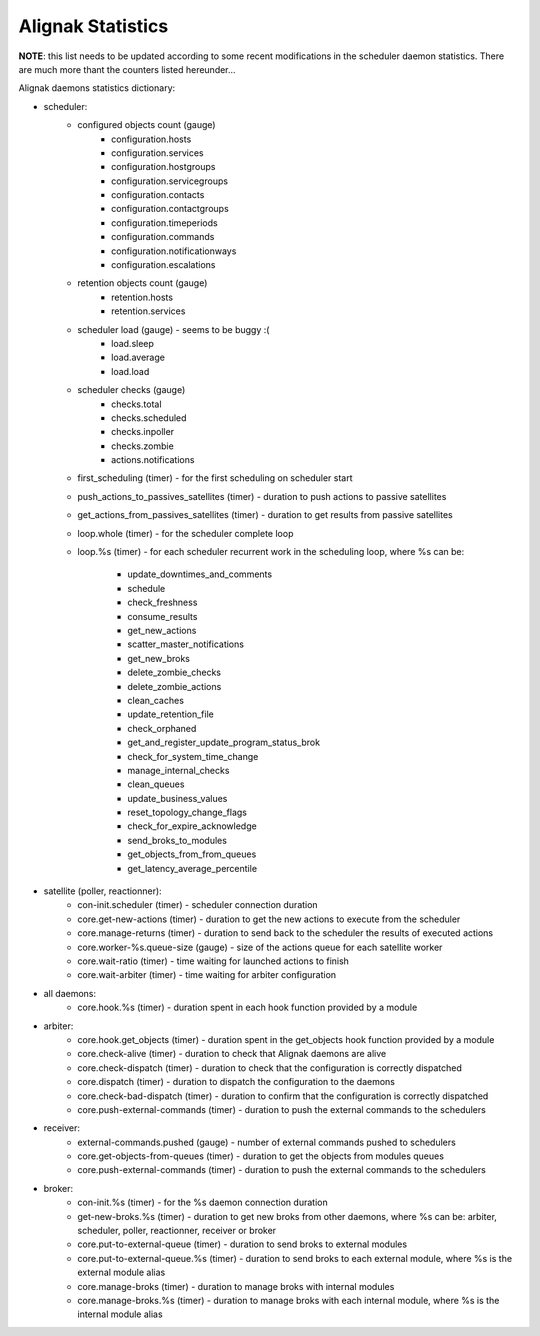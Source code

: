 .. _statistics/statistics:

==================
Alignak Statistics
==================

**NOTE**: this list needs to be updated according to some recent modifications in the scheduler daemon statistics. There are much more thant the counters listed hereunder...

Alignak daemons statistics dictionary:

* scheduler:
    - configured objects count (gauge)
        - configuration.hosts
        - configuration.services
        - configuration.hostgroups
        - configuration.servicegroups
        - configuration.contacts
        - configuration.contactgroups
        - configuration.timeperiods
        - configuration.commands
        - configuration.notificationways
        - configuration.escalations

    - retention objects count (gauge)
        - retention.hosts
        - retention.services

    - scheduler load (gauge) - seems to be buggy :(
        - load.sleep
        - load.average
        - load.load

    - scheduler checks (gauge)
        - checks.total
        - checks.scheduled
        - checks.inpoller
        - checks.zombie
        - actions.notifications

    - first_scheduling (timer) - for the first scheduling on scheduler start

    - push_actions_to_passives_satellites (timer) - duration to push actions to passive satellites

    - get_actions_from_passives_satellites (timer) - duration to get results from passive satellites

    - loop.whole (timer) - for the scheduler complete loop

    - loop.%s (timer) -  for each scheduler recurrent work in the scheduling loop, where %s can be:

        - update_downtimes_and_comments
        - schedule
        - check_freshness
        - consume_results
        - get_new_actions
        - scatter_master_notifications
        - get_new_broks
        - delete_zombie_checks
        - delete_zombie_actions
        - clean_caches
        - update_retention_file
        - check_orphaned
        - get_and_register_update_program_status_brok
        - check_for_system_time_change
        - manage_internal_checks
        - clean_queues
        - update_business_values
        - reset_topology_change_flags
        - check_for_expire_acknowledge
        - send_broks_to_modules
        - get_objects_from_from_queues
        - get_latency_average_percentile

* satellite (poller, reactionner):
    - con-init.scheduler (timer) - scheduler connection duration
    - core.get-new-actions (timer) - duration to get the new actions to execute from the scheduler
    - core.manage-returns (timer) - duration to send back to the scheduler the results of executed actions
    - core.worker-%s.queue-size (gauge) - size of the actions queue for each satellite worker
    - core.wait-ratio (timer) - time waiting for launched actions to finish
    - core.wait-arbiter (timer) - time waiting for arbiter configuration

* all daemons:
    - core.hook.%s (timer) - duration spent in each hook function provided by a module

* arbiter:
    - core.hook.get_objects (timer) - duration spent in the get_objects hook function provided by a module
    - core.check-alive (timer) - duration to check that Alignak daemons are alive
    - core.check-dispatch (timer) - duration to check that the configuration is correctly dispatched
    - core.dispatch (timer) - duration to dispatch the configuration to the daemons
    - core.check-bad-dispatch (timer) - duration to confirm that the configuration is correctly dispatched
    - core.push-external-commands (timer) - duration to push the external commands to the schedulers

* receiver:
    - external-commands.pushed (gauge) - number of external commands pushed to schedulers
    - core.get-objects-from-queues (timer) - duration to get the objects from modules queues
    - core.push-external-commands (timer) - duration to push the external commands to the schedulers

* broker:
    - con-init.%s (timer) - for the %s daemon connection duration
    - get-new-broks.%s (timer) - duration to get new broks from other daemons, where %s can be: arbiter, scheduler, poller, reactionner, receiver or broker
    - core.put-to-external-queue (timer) - duration to send broks to external modules
    - core.put-to-external-queue.%s (timer) - duration to send broks to each external module, where %s is the external module alias
    - core.manage-broks (timer) - duration to manage broks with internal modules
    - core.manage-broks.%s (timer) - duration to manage broks with each internal module, where %s is the internal module alias

